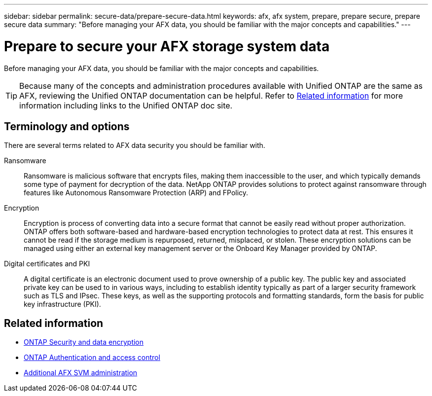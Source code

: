 ---
sidebar: sidebar
permalink: secure-data/prepare-secure-data.html
keywords: afx, afx system, prepare, prepare secure, prepare secure data
summary: "Before managing your AFX data, you should be familiar with the major concepts and capabilities."
---

= Prepare to secure your AFX storage system data
:icons: font
:imagesdir: ../media/

[.lead]
Before managing your AFX data, you should be familiar with the major concepts and capabilities.

[TIP]
Because many of the concepts and administration procedures available with Unified ONTAP are the same as AFX, reviewing the Unified ONTAP documentation can be helpful. Refer to <<Related information>> for more information including links to the Unified ONTAP doc site.

== Terminology and options

There are several terms related to AFX data security you should be familiar with.

Ransomware::
Ransomware is malicious software that encrypts files, making them inaccessible to the user, and which typically demands some type of payment for decryption of the data. NetApp ONTAP provides solutions to protect against ransomware through features like Autonomous Ransomware Protection (ARP) and FPolicy.

Encryption::
Encryption is process of converting data into a secure format that cannot be easily read without proper authorization. ONTAP offers both software-based and hardware-based encryption technologies to protect data at rest. This ensures it cannot be read if the storage medium is repurposed, returned, misplaced, or stolen. These encryption solutions can be managed using either an external key management server or the Onboard Key Manager provided by ONTAP.

Digital certificates and PKI::
A digital certificate is an electronic document used to prove ownership of a public key. The public key and associated private key can be used to in various ways, including to establish identity typically as part of a larger security framework such as TLS and IPsec. These keys, as well as the supporting protocols and formatting standards, form the basis for public key infrastructure (PKI).

== Related information

* https://docs.netapp.com/us-en/ontap/security-encryption/index.html[ONTAP Security and data encryption]
* https://docs.netapp.com/us-en/ontap/authentication-access-control/index.html[ONTAP Authentication and access control^]
* link:../administer/additional-ontap-svm.html[Additional AFX SVM administration]
